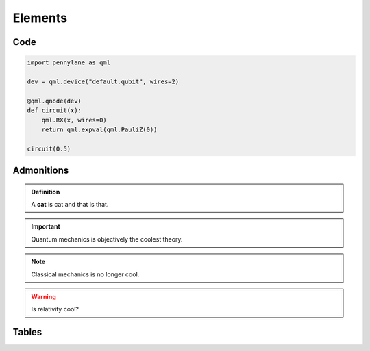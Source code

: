 Elements
========


Code
----

.. code-block:: python

	import pennylane as qml

	dev = qml.device("default.qubit", wires=2)

	@qml.qnode(dev)
	def circuit(x):
	    qml.RX(x, wires=0)
	    return qml.expval(qml.PauliZ(0))

	circuit(0.5)

Admonitions
-----------

.. admonition:: Definition
    :class: defn

    A **cat** is cat and that is that.


.. important::

   Quantum mechanics is objectively the coolest theory.

.. note::

   Classical mechanics is no longer cool.

.. warning::

   Is relativity cool?



Tables
------


.. rst-class:: docstable

    +---------------------+-------------------+--------------------------+
    | **Element**         |  **Type**         | **Description**          |
    +=====================+===================+==========================+
    | Cat 1               | A comfortable cat | This is an okay cat.     |
    +---------------------+-------------------+--------------------------+
    | Cat 2               | A fluffy cat      | This is the best cat.    |
    +---------------------+-------------------+--------------------------+
    | Cat 3               | A cat with a hat  | This cat is happy.       |
    +---------------------+-------------------+--------------------------+
